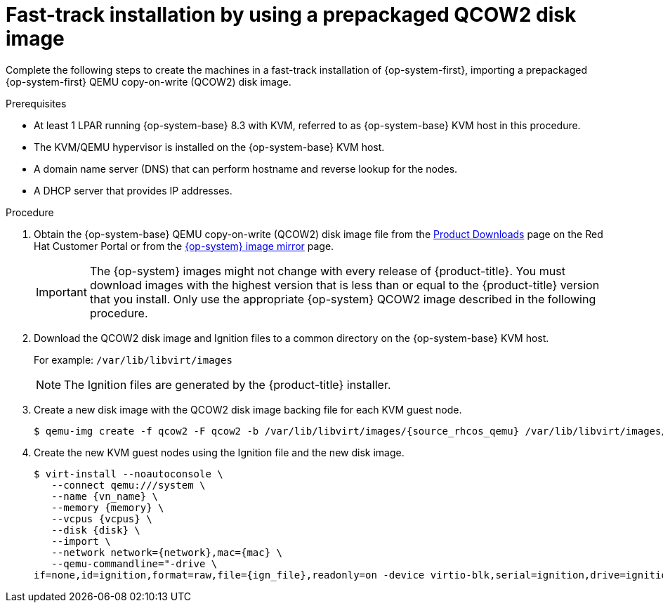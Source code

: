 // Module included in the following assemblies:
//
// * installing/installing_ibm_z/installing-restricted-networks-ibm-z-kvm.adoc
// * installing/installing_ibm_z/installing-ibm-z-kvm.adoc

[id="installation-user-infra-machines-iso-ibm-z_kvm_{context}"]
= Fast-track installation by using a prepackaged QCOW2 disk image

[role="_abstract"]
Complete the following steps to create the machines in a fast-track installation of {op-system-first}, importing a prepackaged {op-system-first} QEMU copy-on-write (QCOW2) disk image.

.Prerequisites

* At least 1 LPAR running {op-system-base} 8.3 with KVM, referred to as {op-system-base} KVM host in this procedure.
* The KVM/QEMU hypervisor is installed on the {op-system-base} KVM host.
* A domain name server (DNS) that can perform hostname and reverse lookup for the nodes.
* A DHCP server that provides IP addresses.

.Procedure

. Obtain the {op-system-base} QEMU copy-on-write (QCOW2) disk image file from the link:https://access.redhat.com/downloads/content/290[Product Downloads] page on the Red Hat Customer Portal or from the link:https://mirror.openshift.com/pub/openshift-v4/s390x/dependencies/rhcos/latest/[{op-system} image mirror] page.
+
[IMPORTANT]
====
The {op-system} images might not change with every release of {product-title}.
You must download images with the highest version that is less than or equal
to the {product-title} version that you install. Only use the appropriate {op-system} QCOW2 image described in the following procedure.
====
+
. Download the QCOW2 disk image and Ignition files to a common directory on the {op-system-base} KVM host.
+
For example: `/var/lib/libvirt/images`
+
[NOTE]
====
The Ignition files are generated by the {product-title} installer.
====
. Create a new disk image with the QCOW2 disk image backing file for each KVM guest node.
+
[source,terminal]
----
$ qemu-img create -f qcow2 -F qcow2 -b /var/lib/libvirt/images/{source_rhcos_qemu} /var/lib/libvirt/images/{vmname}.qcow2 {size}
----
+
. Create the new KVM guest nodes using the Ignition file and the new disk image.
+
[source,terminal]
----
$ virt-install --noautoconsole \
   --connect qemu:///system \
   --name {vn_name} \
   --memory {memory} \
   --vcpus {vcpus} \
   --disk {disk} \
   --import \
   --network network={network},mac={mac} \
   --qemu-commandline="-drive \
if=none,id=ignition,format=raw,file={ign_file},readonly=on -device virtio-blk,serial=ignition,drive=ignition"    
----
